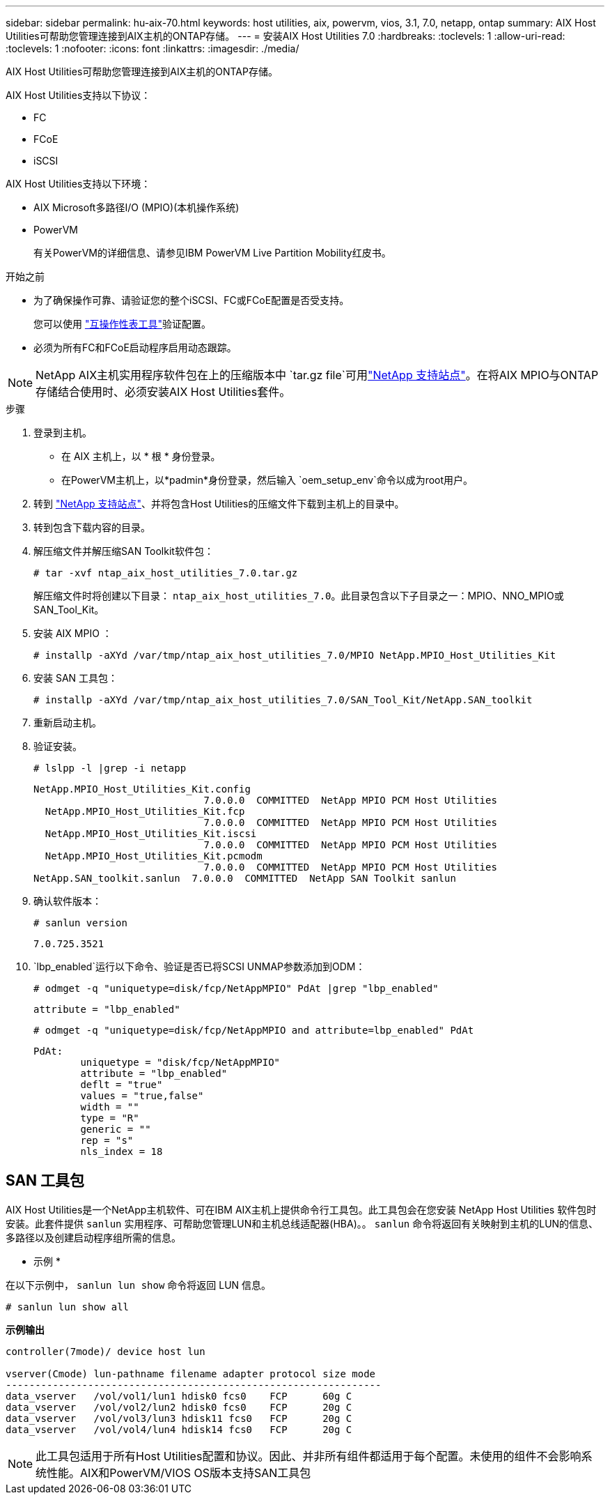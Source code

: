 ---
sidebar: sidebar 
permalink: hu-aix-70.html 
keywords: host utilities, aix, powervm, vios, 3.1, 7.0, netapp, ontap 
summary: AIX Host Utilities可帮助您管理连接到AIX主机的ONTAP存储。 
---
= 安装AIX Host Utilities 7.0
:hardbreaks:
:toclevels: 1
:allow-uri-read: 
:toclevels: 1
:nofooter: 
:icons: font
:linkattrs: 
:imagesdir: ./media/


[role="lead"]
AIX Host Utilities可帮助您管理连接到AIX主机的ONTAP存储。

AIX Host Utilities支持以下协议：

* FC
* FCoE
* iSCSI


AIX Host Utilities支持以下环境：

* AIX Microsoft多路径I/O (MPIO)(本机操作系统)
* PowerVM
+
有关PowerVM的详细信息、请参见IBM PowerVM Live Partition Mobility红皮书。



.开始之前
* 为了确保操作可靠、请验证您的整个iSCSI、FC或FCoE配置是否受支持。
+
您可以使用 https://imt.netapp.com/matrix/#welcome["互操作性表工具"^]验证配置。

* 必须为所有FC和FCoE启动程序启用动态跟踪。



NOTE: NetApp AIX主机实用程序软件包在上的压缩版本中 `tar.gz file`可用link:https://mysupport.netapp.com/site/products/all/details/hostutilities/downloads-tab/download/61343/7.0["NetApp 支持站点"^]。在将AIX MPIO与ONTAP存储结合使用时、必须安装AIX Host Utilities套件。

.步骤
. 登录到主机。
+
** 在 AIX 主机上，以 * 根 * 身份登录。
** 在PowerVM主机上，以*padmin*身份登录，然后输入 `oem_setup_env`命令以成为root用户。


. 转到 https://mysupport.netapp.com/site/products/all/details/hostutilities/downloads-tab/download/61343/7.0["NetApp 支持站点"^]、并将包含Host Utilities的压缩文件下载到主机上的目录中。
. 转到包含下载内容的目录。
. 解压缩文件并解压缩SAN Toolkit软件包：
+
`# tar -xvf ntap_aix_host_utilities_7.0.tar.gz`

+
解压缩文件时将创建以下目录： `ntap_aix_host_utilities_7.0`。此目录包含以下子目录之一：MPIO、NNO_MPIO或SAN_Tool_Kit。

. 安装 AIX MPIO ：
+
`# installp -aXYd /var/tmp/ntap_aix_host_utilities_7.0/MPIO NetApp.MPIO_Host_Utilities_Kit`

. 安装 SAN 工具包：
+
`# installp -aXYd /var/tmp/ntap_aix_host_utilities_7.0/SAN_Tool_Kit/NetApp.SAN_toolkit`

. 重新启动主机。
. 验证安装。
+
`# lslpp -l |grep -i netapp`

+
[listing]
----
NetApp.MPIO_Host_Utilities_Kit.config
                             7.0.0.0  COMMITTED  NetApp MPIO PCM Host Utilities
  NetApp.MPIO_Host_Utilities_Kit.fcp
                             7.0.0.0  COMMITTED  NetApp MPIO PCM Host Utilities
  NetApp.MPIO_Host_Utilities_Kit.iscsi
                             7.0.0.0  COMMITTED  NetApp MPIO PCM Host Utilities
  NetApp.MPIO_Host_Utilities_Kit.pcmodm
                             7.0.0.0  COMMITTED  NetApp MPIO PCM Host Utilities
NetApp.SAN_toolkit.sanlun  7.0.0.0  COMMITTED  NetApp SAN Toolkit sanlun
----
. 确认软件版本：
+
`# sanlun version`

+
[listing]
----
7.0.725.3521
----
.  `lbp_enabled`运行以下命令、验证是否已将SCSI UNMAP参数添加到ODM：
+
`# odmget -q "uniquetype=disk/fcp/NetAppMPIO" PdAt |grep  "lbp_enabled"`

+
[listing]
----
attribute = "lbp_enabled"
----
+
`# odmget -q "uniquetype=disk/fcp/NetAppMPIO and attribute=lbp_enabled" PdAt`

+
[listing]
----
PdAt:
        uniquetype = "disk/fcp/NetAppMPIO"
        attribute = "lbp_enabled"
        deflt = "true"
        values = "true,false"
        width = ""
        type = "R"
        generic = ""
        rep = "s"
        nls_index = 18
----




== SAN 工具包

AIX Host Utilities是一个NetApp主机软件、可在IBM AIX主机上提供命令行工具包。此工具包会在您安装 NetApp Host Utilities 软件包时安装。此套件提供 `sanlun` 实用程序、可帮助您管理LUN和主机总线适配器(HBA)。。 `sanlun` 命令将返回有关映射到主机的LUN的信息、多路径以及创建启动程序组所需的信息。

* 示例 *

在以下示例中， `sanlun lun show` 命令将返回 LUN 信息。

[listing]
----
# sanlun lun show all
----
*示例输出*

[listing]
----
controller(7mode)/ device host lun

vserver(Cmode) lun-pathname filename adapter protocol size mode
----------------------------------------------------------------
data_vserver   /vol/vol1/lun1 hdisk0 fcs0    FCP      60g C
data_vserver   /vol/vol2/lun2 hdisk0 fcs0    FCP      20g C
data_vserver   /vol/vol3/lun3 hdisk11 fcs0   FCP      20g C
data_vserver   /vol/vol4/lun4 hdisk14 fcs0   FCP      20g C
----

NOTE: 此工具包适用于所有Host Utilities配置和协议。因此、并非所有组件都适用于每个配置。未使用的组件不会影响系统性能。AIX和PowerVM/VIOS OS版本支持SAN工具包
